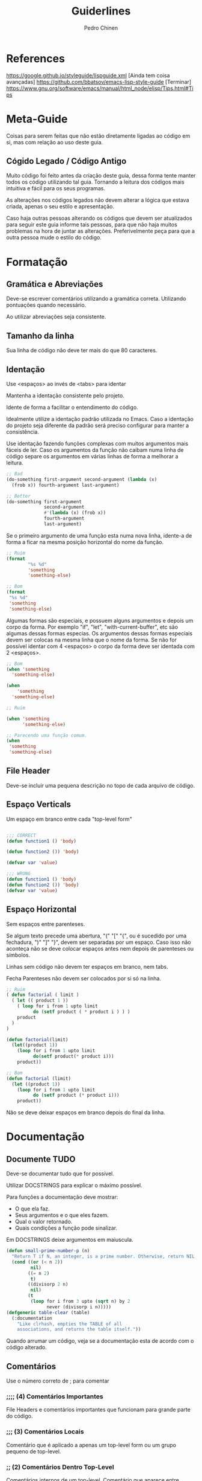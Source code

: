 #+TITLE:        Guiderlines
#+AUTHOR:       Pedro Chinen
#+EMAIL:        ph.u.chinen@gmail.com
#+DATE-CREATED: [2018-01-13 Sat]
#+DATE-UPDATED: [2018-01-18 Thu]

* References
https://google.github.io/styleguide/lispguide.xml [Ainda tem coisa avançadas]
https://github.com/bbatsov/emacs-lisp-style-guide [Terminar]
https://www.gnu.org/software/emacs/manual/html_node/elisp/Tips.html#Tips

* Meta-Guide
:PROPERTIES:
:ID:       649c41ac-40d1-46ff-8d91-74d43bccbb75
:END:

Coisas para serem feitas que não estão diretamente ligadas ao código
em si, mas com relação ao uso deste guia.

** Cógido Legado / Código Antigo
:PROPERTIES:
:ID:       3700fb21-ac05-4a76-86a7-3a90d3b204bb
:END:

Muito código foi feito antes da criação deste guia, dessa forma tente
manter todos os código utilizando tal guia. Tornando a leitura dos
códigos mais intuitiva e fácil para os seus programas.

As alterações nos códigos legados não devem alterar a lógica que
estava criada, apenas o seu estilo e apresentação.

Caso haja outras pessoas alterando os códigos que devem ser
atualizados para seguir este guia informe tais pessoas, para que não
haja muitos problemas na hora de juntar as alterações. Preferivelmente
peça para que a outra pessoa mude o estilo do código.

* Formatação

** Gramática e Abreviações
:PROPERTIES:
:ID:       2c2b4fb7-76c9-4bdb-bf14-11b84220691d
:END:

Deve-se escrever comentários utilizando a gramática
correta. Utilizando pontuações quando necessário.

Ao utilizar abreviações seja consistente.

** Tamanho da linha
:PROPERTIES:
:ID:       7beb3f56-c6fc-43d6-a68f-abd2237b0485
:END:

Sua linha de código não deve ter mais do que 80 caracteres.

** Identação
:PROPERTIES:
:ID:       2b923221-59d0-4a8d-8ff3-50c98c9eb597
:END:

Use <espaços> ao invés de <tabs> para identar

Mantenha a identação consistente pelo projeto.

Idente de forma a facilitar o entendimento do código.

Idealmente utilize a identação padrão utilizada no Emacs. Caso a
identação do projeto seja diferente da padrão será preciso configurar
para manter a consistência.

Use identação fazendo funções complexas com muitos argumentos mais
fáceis de ler. Caso os argumentos da função não caibam numa linha de
código separe os argumentos em várias linhas de forma a melhorar a
leitura.

#+begin_src emacs-lisp
  ;; Bad
  (do-something first-argument second-argument (lambda (x)
    (frob x)) fourth-argument last-argument)

  ;; Better
  (do-something first-argument
                second-argument
                #'(lambda (x) (frob x))
                fourth-argument
                last-argument)
#+end_src

Se o primeiro argumento de uma função esta numa nova linha, idente-a
de forma a ficar na mesma posição horizontal do nome da função.

#+begin_src emacs-lisp
  ;; Ruim
  (format
          "%s %d"
          'something
          'something-else)

  ;; Bom
  (format
   "%s %d"
   'something
   'something-else)
#+end_src

Algumas formas são especiais, e possuem alguns argumentos e depois um
corpo da forma. Por exemplo "if", "let", "with-current-buffer", etc
são algumas dessas formas especias. Os argumentos dessas formas
especiais devem ser colocas na mesma linha que o nome da forma. Se não
for possível identar com 4 <espaços> o corpo da forma deve ser
identada com 2 <espaços>.

#+begin_src emacs-lisp
  ;; Bom
  (when 'something
    'something-else)

  (when
      'something
    'something-else)

  ;; Ruim

  (when 'something
        'something-else)

  ;; Parecendo uma função comum.
  (when
   'something
   'something-else)

#+end_src

** File Header
:PROPERTIES:
:ID:       21d0532a-1849-4918-9b2c-bd8b25244656
:END:

Deve-se incluir uma pequena descrição no topo de cada arquivo de código. 

** Espaço Verticals
:PROPERTIES:
:ID:       0a8e0812-2440-4a0b-9e21-553af26c502d
:END:

Um espaço em branco entre cada "top-level form"

#+begin_src emacs-lisp

;;; CORRECT
(defun function1 () 'body) 

(defun function2 ()) 'body)

(defvar var 'value)

;;; WRONG
(defun function1 () 'body) 
(defun function2 ()) 'body)
(defvar var 'value)
#+end_src

** Espaço Horizontal
:PROPERTIES:
:ID:       5fd5ca2c-f700-4f3b-a83c-cc68b87acf6d
:END:

Sem espaços entre parenteses.

Se algum texto precede uma abertura, "(" "[" "{", ou é sucedido por
uma fechadura, ")" "]" "}", devem ser separadas por um espaço. Caso
isso não aconteça não se deve colocar espaços antes nem depois de
parenteses ou símbolos.

Linhas sem código não devem ter espaços em branco, nem tabs.

Fecha Parenteses não devem ser colocados por si só na linha. 

#+begin_src emacs-lisp
  ;; Ruim
  ( defun factorial ( limit )
    ( let (( product 1 ))
      ( loop for i from 1 upto limit
            do (setf product ( * product i ) ) )
      product
    )
  )

  (defun factorial(limit)
    (let((product 1))
      (loop for i from 1 upto limit
            do(setf product(* product i)))
      product))

  ;; Bom
  (defun factorial (limit)
    (let ((product 1))
      (loop for i from 1 upto limit
            do (setf product (* product i)))
      product))
#+end_src

Não se deve deixar espaços em branco depois do final da linha.

* Documentação
:PROPERTIES:
:ID:       025cb4ca-bfde-4690-acb1-32f40ff583c4
:END:

** Documente TUDO
:PROPERTIES:
:ID:       eaf7873e-2bea-4bc2-8e1c-b449b786c20f
:END:

Deve-se documentar tudo que for possível.

Utilizar DOCSTRINGS para explicar o máximo possível.

Para funções a documentação deve mostrar:
- O que ela faz.
- Seus argumentos e o que eles fazem.
- Qual o valor retornado.
- Quais condições a função pode sinalizar.

Em DOCSTRINGS deixe argumentos em maiuscula.

#+begin_src emacs-lisp
  (defun small-prime-number-p (n)
    "Return T if N, an integer, is a prime number. Otherwise, return NIL."
    (cond ((or (< n 2))
           nil)
          ((= n 2)
           t)
          ((divisorp 2 n)
           nil)
          (t
           (loop for i from 3 upto (sqrt n) by 2
                 never (divisorp i n)))))
  (defgeneric table-clear (table)
    (:documentation
      "Like clrhash, empties the TABLE of all
      associations, and returns the table itself."))
#+end_src

Quando arrumar um código, veja se a documentação esta de acordo com o
código alterado.

** Comentários
:PROPERTIES:
:ID:       93d86c9c-a45f-4471-9b55-7d94458cbe3f
:END:

Use o número correto de ; para comentar 

*** ;;;; (4) Comentários Importantes
:PROPERTIES:
:ID:       1c3b720b-80b4-4086-bb61-8f7e691d9697
:END:

File Headers e comentários importantes que funcionam para grande parte
do código.

*** ;;; (3) Comentários Locais
:PROPERTIES:
:ID:       069cf4dd-6388-4f66-9c1b-6ac402e4cdf5
:END:

Comentário que é aplicado a apenas um top-level form ou um grupo
pequeno de top-level.

*** ;; (2) Comentários Dentro Top-Level
:PROPERTIES:
:ID:       69b83011-21c1-43d0-814b-3992059432a3
:END:

Comentários internos de um top-level. Comentário que aparece entre linhas.

*** ; (1) Comentário Linha
:PROPERTIES:
:ID:       97422790-7a3b-4d5a-87c3-0d2c62cbc8ec
:END:

Comentário para explicar o que a expressão na linha significa. Ela
deve ser colocada na mesma linha que o código.

** Gramática e Pontuação
:PROPERTIES:
:ID:       177dc8c3-504d-4f68-940f-4d7d6c1af352
:END:

Deve-se usar pontuações corretamente ao documentar.

Começar com letra maiúscula, terminar com pontuações, etc.

* Nomeação
:PROPERTIES:
:ID:       a456d6d2-a2cc-43e1-b63d-a1be45c7ef6a
:END:

** Símbolos
:PROPERTIES:
:ID:       fd61d440-af90-419c-9016-10a631a6a832
:END:

Use caixa-baixa para todos os símbolos. Tornando-os mais legíveis e
fáceis de serem encontrados.

Coloque hífen entrre palavras de um símbolo. Tornando a nomeação de
símbolos padronizada.

#+begin_src emacs-lisp
  ;; Ruim
  (defvar maxWidgetCnt 200 "DOCSTRING")

  ;; Bom
  (defvar max-widget-count 200 "DOCSTRING")
#+end_src

** Demonstre Intenção e não Conteúdo
:PROPERTIES:
:ID:       7bd71be9-33f4-4fa2-bd6e-ccc9898dce60
:END:

Deve-se escolher um nome que seja de acordo com a ideia mais abstrata
do que a variável deve conter. Não como ela deve ser implementada.

Seja consistente. Casa uma variável seja passada de uma função para
outra preserve o nome da variável na segunda função.

** Variáveis Globais e Constantes
:PROPERTIES:
:ID:       04e584da-8e3d-4475-93d7-00afa876312c
:END:

Variáveis Globais devem ser precedidas e sucedidas do caracter "*".

Constantes devem ser precedidae e sucedidade do caracter "+".

Como não há distinção entre variáveis locais, globais e constantes na
maneira como elas manipuladas dentro de um programa. Esse tipo de
convenção facilita a identificação rápida de tais símbolos.

#+begin_src emacs-lisp
  (defconst +const+ 'value "DOCSTRING")

  (defvar *global* 'value "DOCSTRING")
#+end_src

** Predicados (True/False)
:PROPERTIES:
:ID:       f9f1edc5-3ad3-4a16-98a2-cff3586e7560
:END:

Funções que retornam apenas (True/False) são chamadas de
predicados. Por convenção os nomes das funções terminam com
"-p". Indicando que elas são predicados, tornando mais fácil sua
identificação.

* Formas Apropriadas
:PROPERTIES:
:ID:       8f2cb7d8-8510-4f1d-8bfc-807ac24076cb
:END:

** Expressões Condicionais
:PROPERTIES:
:ID:       c835d92e-515f-4ce8-9726-93a0c19086b7
:END:

** Identidade, Comparações
:PROPERTIES:
:ID:       12c9bb78-1c50-4c23-8abc-76c810be2d83
:END:

** Iterações, Loops
:PROPERTIES:
:ID:       c8f0a8ec-2440-4a71-a6dc-1aa4fc203e50
:END:

* Representação de Estruturas de dados
:PROPERTIES:
:ID:       ae9726b5-ce45-4d59-9fb3-79d3fe0cdbb2
:END:

** Nil: lista vazia, false
:PROPERTIES:
:ID:       a6368ac3-ff95-4ae1-8f98-4101fe7543d9
:END:

O uso da palavra reservada "nil" implica em diversas interpretações: 

- Falso. deve-se testar por falsidade por "nil" usando o operador
  "not" ou usando o predicado "null".

- Lista vazia. Neste caso use "'()", para testar se chegou ao final da
  lista use "cl-endp" que é um predicado que verifica se chegou ao
  final da lista.

- Valor não existente ou não especificado. Nestes casos não se deve
  usar a palavra reservada "nil", uma vez que ela pode ser entendida
  de uma maneira incorreta. A melhor maneira de contornar este
  problema é criar um identificador para este tipo de teste, por
  exemplo "'inexistente".


Neste ultimo caso, é possível e aconselhável utilizar diversos
identificadores. Um para cada caso: valor não específicado, valor inexistente.

** Não abuse de listas
:PROPERTIES:
:ID:       7dcd5b30-1920-47e8-9985-83d61d64829e
:END:

Apesar da linguagem ser chamada elisp "Emacs LISt Processing" o uso de
listas para todas os tipos de dados não é a meneira mais eficiente de
se utilizar a linguagem. Ela possui outros tipo de representação, tais
como: pares, vetores, conjuntos, tabelas de hash, entre outras.

Portanto utilize listas quando necessário. Afinal de contas esta é uma
linguagem que possui diversas facilidades no uso de tal estrutura de
dados. Mas saiba quando as utilizar. 

Alguns usos comuns de listas são a iteração sequenciada dos valores
contidos em uma lista; no uso de macros visto que o código é uma
grande lista.

*** Listas vs estruturas
:PROPERTIES:
:ID:       f3eb11f8-59b6-4d66-9efd-980f3e9072af
:END:

Não se deve utilizar listas como algo diferente do que um conjunto de
elementos de um mesmo tipo. Não se deve utilizar listas como um modo
de passar diversos valores de um lado para o outro dentro de seu
programa.

O modo correto de fazer tal ação é utilizar a função "defclass" para
criar uma estrutura apropriada.
